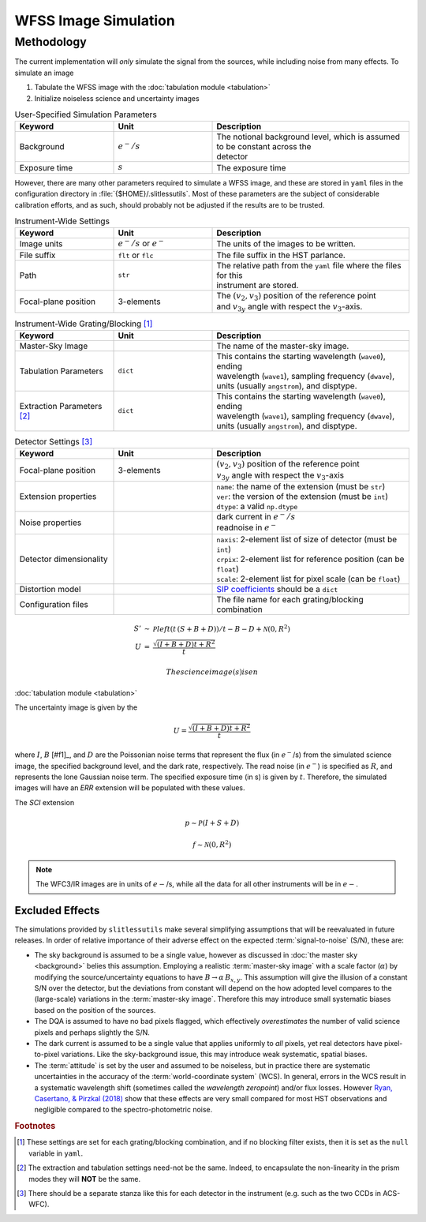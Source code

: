 .. _simulation:

WFSS Image Simulation
=====================


Methodology
-----------


The current implementation will *only* simulate the signal from the sources, while including noise from many effects.  To simulate an image



#. Tabulate the WFSS image with the :doc:`tabulation module <tabulation>`
#. Initialize noiseless science and uncertainty images


.. list-table:: User-Specified Simulation Parameters
   :widths: 25 25 50
   :header-rows: 1

   * - Keyword
     - Unit
     - Description
   * - Background 
     - :math:`e^-/s`
     - | The notional background level, which is assumed to be constant across the 
       | detector
   * - Exposure time
     - :math:`s`
     - The exposure time



However, there are many other parameters required to simulate a WFSS image, and these are stored in ``yaml`` files in the configuration directory in :file:`{$HOME}/.slitlessutils`.  Most of these parameters are the subject of considerable calibration efforts, and as such, should probably not be adjusted if the results are to be trusted.  


.. list-table:: Instrument-Wide Settings
   :widths: 25 25 50
   :header-rows: 1

   * - Keyword
     - Unit
     - Description
   * - Image units
     - :math:`e^-/s` or :math:`e^-`
     - The units of the images to be written.
   * - File suffix
     - ``flt`` or ``flc``
     - The file suffix in the HST parlance.
   * - Path
     - ``str``
     - | The relative path from the ``yaml`` file where the files for this 
       | instrument are stored.
   * - Focal-plane position
     - 3-elements
     - | The :math:`(v_2,v_3)` position of the reference point 
       | and :math:`v_{3y}` angle with respect the :math:`v_3`-axis.

.. list-table:: Instrument-Wide Grating/Blocking [#gbnote]_
   :widths: 25 25 50
   :header-rows: 1

   * - Keyword
     - Unit
     - Description
   * - Master-Sky Image
     - 
     - The name of the master-sky image.
   * - Tabulation Parameters
     - ``dict``
     - | This contains the starting wavelength (``wave0``), ending 
       | wavelength (``wave1``), sampling frequency (``dwave``), 
       | units (usually ``angstrom``), and disptype.  
   * - Extraction Parameters [#extnote]_
     - ``dict``
     - | This contains the starting wavelength (``wave0``), ending 
       | wavelength (``wave1``), sampling frequency (``dwave``), 
       | units (usually ``angstrom``), and disptype.  


.. list-table:: Detector Settings [#detnote]_
   :widths: 25 25 50
   :header-rows: 1

   * - Keyword
     - Unit
     - Description
   * - Focal-plane position
     - 3-elements
     - | :math:`(v_2,v_3)` position of the reference point 
       | :math:`v_{3y}` angle with respect the :math:`v_3`-axis
   * - Extension properties
     - 
     - | ``name``: the name of the extension (must be ``str``)
       | ``ver``: the version of the extension (must be ``int``)
       | ``dtype``: a valid ``np.dtype``
   * - Noise properties
     - 
     - | dark current in :math:`e^-/s`
       | readnoise in :math:`e^-`
   * - Detector dimensionality
     - 
     - | ``naxis``: 2-element list of size of detector (must be ``int``)
       | ``crpix``: 2-element list for reference position (can be ``float``)
       | ``scale``: 2-element list for pixel scale (can be ``float``)
   * - Distortion model
     - 
     - `SIP coefficients <https://docs.astropy.org/en/stable/wcs/note_sip.html>`_ should be a ``dict``
   * - Configuration files
     - 
     - The file name for each grating/blocking combination



.. math::
   \begin{eqnarray}
      S' &\sim& \mathcal{P}left(t\,(S+B+D)\right)/t - B - D + \mathcal{N}(0,R^2)\\
      U &=& \frac{\sqrt{(I+B+D) t+R^2}}{t} 
   \end{eqnarray}

 The science image(s) is en


:doc:`tabulation module <tabulation>`

The uncertainty image is given by the

.. math::
   U = \frac{\sqrt{(I+B+D) t+R^2}}{t}

where :math:`I`, :math:`B` [#f1]_, and :math:`D` are the Poissonian noise terms that represent the flux (in :math:`e^-`/s) from the simulated science image, the specified background level, and the dark rate, respectively.  The read noise (in :math:`e^-`) is specified as :math:`R`, and represents the lone Gaussian noise term.  The specified exposure time (in s) is given by :math:`t`.  Therefore, the simulated images will have an `ERR` extension will be populated with these values.

The `SCI` extension

.. math::
   p \sim \mathcal{P}(I+S+D)

   f \sim \mathcal{N}(0,R^2)

   
.. note::
   The WFC3/IR images are in units of :math:`e-`/s, while all the data for all other instruments will be in :math:`e-`.  



   

Excluded Effects
^^^^^^^^^^^^^^^^

The simulations provided by ``slitlessutils`` make several simplifying assumptions that will be reevaluated in future releases.  In order of relative importance of their adverse effect on the expected :term:`signal-to-noise` (S/N), these are:

* The sky background is assumed to be a single value, however as discussed in :doc:`the master sky <background>` belies this assumption.  Employing a realistic :term:`master-sky image` with a scale factor (:math:`\alpha`) by modifying the source/uncertainty equations to have :math:`B\rightarrow \alpha\,B_{x,y}`.  This assumption will give the illusion of a constant S/N over the detector, but the deviations from constant will depend on the how adopted level compares to the (large-scale) variations in the :term:`master-sky image`. Therefore this may introduce small systematic biases based on the position of the sources.

* The DQA is assumed to have no bad pixels flagged, which effectively *overestimates* the number of valid science pixels and perhaps slightly the S/N.

* The dark current is assumed to be a single value that applies uniformly to *all* pixels, yet real detectors have pixel-to-pixel variations.  Like the sky-background issue, this may introduce weak systematic, spatial biases.

* The :term:`attitude` is set by the user and assumed to be noiseless, but in practice there are systematic uncertainties in the accuracy of the :term:`world-coordinate system` (WCS).  In general, errors in the WCS result in a systematic wavelength shift (sometimes called the *wavelength zeropoint*) and/or flux losses.  However `Ryan, Casertano, & Pirzkal (2018) <https://ui.adsabs.harvard.edu/abs/2018PASP..130c4501R/abstract>`_ show that these effects are very small compared for most HST observations and negligible compared to the spectro-photometric noise.  


.. rubric:: Footnotes
.. [#gbnote] These settings are set for each grating/blocking combination, and if no blocking filter exists, then it is set as the ``null`` variable in ``yaml``.
.. [#extnote] The extraction and tabulation settings need-not be the same.  Indeed, to encapsulate the non-linearity in the prism modes they will **NOT** be the same.
.. [#detnote] There should be a separate stanza like this for each detector in the instrument (e.g. such as the two CCDs in ACS-WFC).

